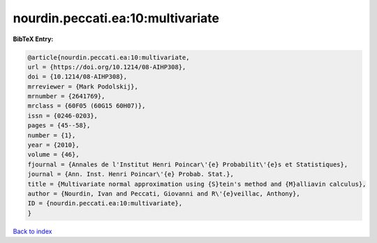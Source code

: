 nourdin.peccati.ea:10:multivariate
==================================

.. :cite:t:`nourdin.peccati.ea:10:multivariate`

.. bibliography:: ../../All.bib

**BibTeX Entry:**

.. code-block:: bibtex

   @article{nourdin.peccati.ea:10:multivariate,
   url = {https://doi.org/10.1214/08-AIHP308},
   doi = {10.1214/08-AIHP308},
   mrreviewer = {Mark Podolskij},
   mrnumber = {2641769},
   mrclass = {60F05 (60G15 60H07)},
   issn = {0246-0203},
   pages = {45--58},
   number = {1},
   year = {2010},
   volume = {46},
   fjournal = {Annales de l'Institut Henri Poincar\'{e} Probabilit\'{e}s et Statistiques},
   journal = {Ann. Inst. Henri Poincar\'{e} Probab. Stat.},
   title = {Multivariate normal approximation using {S}tein's method and {M}alliavin calculus},
   author = {Nourdin, Ivan and Peccati, Giovanni and R\'{e}veillac, Anthony},
   ID = {nourdin.peccati.ea:10:multivariate},
   }

`Back to index <../index>`_
